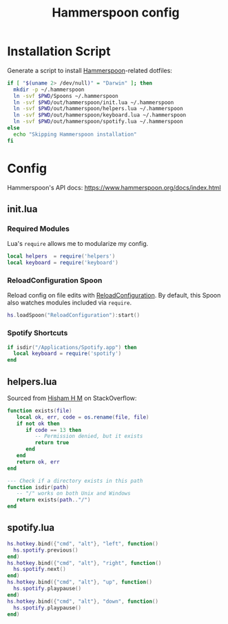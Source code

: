 #+TITLE: Hammerspoon config
#+STARTUP: content

* Installation Script
Generate a script to install [[https://www.hammerspoon.org][Hammerspoon]]-related dotfiles:

#+BEGIN_SRC sh :tangle sh/install-hammerspoon.sh
if [ "$(uname 2> /dev/null)" = "Darwin" ]; then
  mkdir -p ~/.hammerspoon
  ln -svf $PWD/Spoons ~/.hammerspoon
  ln -svf $PWD/out/hammerspoon/init.lua ~/.hammerspoon
  ln -svf $PWD/out/hammerspoon/helpers.lua ~/.hammerspoon
  ln -svf $PWD/out/hammerspoon/keyboard.lua ~/.hammerspoon
  ln -svf $PWD/out/hammerspoon/spotify.lua ~/.hammerspoon
else
  echo "Skipping Hammerspoon installation"
fi
#+END_SRC

* Config
Hammerspoon's API docs: https://www.hammerspoon.org/docs/index.html

** init.lua
*** Required Modules
Lua's =require= allows me to modularize my config.

#+BEGIN_SRC lua :tangle out/hammerspoon/init.lua
local helpers  = require('helpers')
local keyboard = require('keyboard')
#+END_SRC

*** ReloadConfiguration Spoon
Reload config on file edits with [[http://www.hammerspoon.org/Spoons/ReloadConfiguration.html][ReloadConfiguration]].
By default, this Spoon also watches modules included via =require=.

#+BEGIN_SRC lua :tangle out/hammerspoon/init.lua
hs.loadSpoon("ReloadConfiguration"):start()
#+END_SRC

*** Spotify Shortcuts
#+BEGIN_SRC lua :tangle out/hammerspoon/init.lua
if isdir("/Applications/Spotify.app") then
  local keyboard = require('spotify')
end
#+END_SRC

** helpers.lua
Sourced from [[https://stackoverflow.com/a/40195356][Hisham H M]] on StackOverflow:

#+BEGIN_SRC lua :tangle out/hammerspoon/helpers.lua
function exists(file)
   local ok, err, code = os.rename(file, file)
   if not ok then
      if code == 13 then
         -- Permission denied, but it exists
         return true
      end
   end
   return ok, err
end

--- Check if a directory exists in this path
function isdir(path)
   -- "/" works on both Unix and Windows
   return exists(path.."/")
end
#+END_SRC

** spotify.lua
#+BEGIN_SRC lua :tangle out/hammerspoon/spotify.lua
hs.hotkey.bind({"cmd", "alt"}, "left", function()
  hs.spotify.previous()
end)
hs.hotkey.bind({"cmd", "alt"}, "right", function()
  hs.spotify.next()
end)
hs.hotkey.bind({"cmd", "alt"}, "up", function()
  hs.spotify.playpause()
end)
hs.hotkey.bind({"cmd", "alt"}, "down", function()
  hs.spotify.playpause()
end)
#+END_SRC
